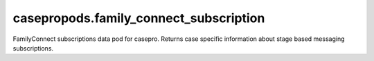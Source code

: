 casepropods.family_connect_subscription
=======================================

FamilyConnect subscriptions data pod for casepro. Returns case specific
information about stage based messaging subscriptions.
